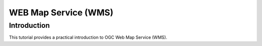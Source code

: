 WEB Map Service (WMS)
==================================

Introduction
------------

This tutorial provides a practical introduction to OGC Web Map Service (WMS).
